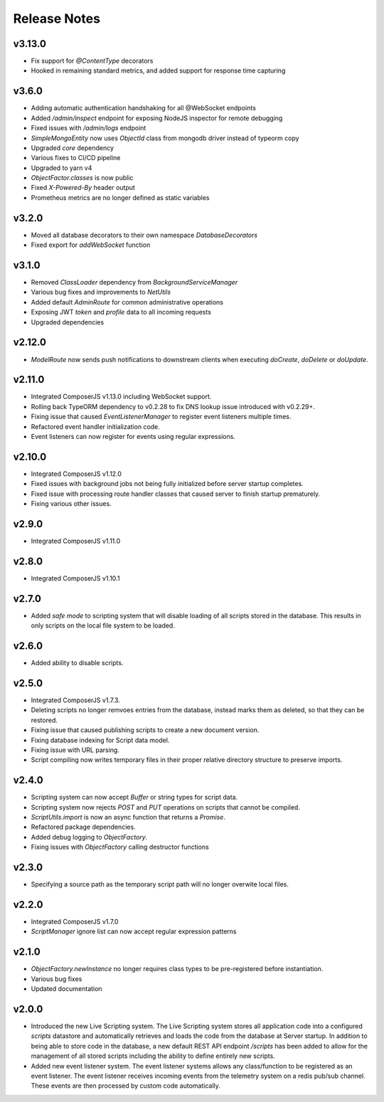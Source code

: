 =============
Release Notes
=============

v3.13.0
======

- Fix support for `@ContentType` decorators
- Hooked in remaining standard metrics, and added support for response time capturing

v3.6.0
======

- Adding automatic authentication handshaking for all @WebSocket endpoints
- Added `/admin/inspect` endpoint for exposing NodeJS inspector for remote debugging
- Fixed issues with `/admin/logs` endpoint
- `SimpleMongoEntity` now uses `ObjectId` class from mongodb driver instead of typeorm copy
- Upgraded `core` dependency
- Various fixes to CI/CD pipeline
- Upgraded to yarn v4
- `ObjectFactor.classes` is now public
- Fixed `X-Powered-By` header output
- Prometheus metrics are no longer defined as static variables

v3.2.0
======

- Moved all database decorators to their own namespace `DatabaseDecorators`
- Fixed export for `addWebSocket` function

v3.1.0
=======

- Removed `ClassLoader` dependency from `BackgroundServiceManager`
- Various bug fixes and improvements to `NetUtils`
- Added default `AdminRoute` for common administrative operations
- Exposing JWT `token` and `profile` data to all incoming requests
- Upgraded dependencies

v2.12.0
=======

- `ModelRoute` now sends push notifications to downstream clients when executing `doCreate`, `doDelete` or `doUpdate`.

v2.11.0
=======

- Integrated ComposerJS v1.13.0 including WebSocket support.
- Rolling back TypeORM dependency to v0.2.28 to fix DNS lookup issue introduced with v0.2.29+.
- Fixing issue that caused `EventListenerManager` to register event listeners multiple times.
- Refactored event handler initialization code.
- Event listeners can now register for events using regular expressions.

v2.10.0
=======

- Integrated ComposerJS v1.12.0
- Fixed issues with background jobs not being fully initialized before server startup completes.
- Fixed issue with processing route handler classes that caused server to finish startup prematurely.
- Fixing various other issues.

v2.9.0
======

- Integrated ComposerJS v1.11.0

v2.8.0
======

- Integrated ComposerJS v1.10.1

v2.7.0
======

- Added `safe mode` to scripting system that will disable loading of all scripts stored in the database. This results
  in only scripts on the local file system to be loaded.

v2.6.0
======

- Added ability to disable scripts.

v2.5.0
======

- Integrated ComposerJS v1.7.3.
- Deleting scripts no longer remvoes entries from the database, instead marks them as deleted, so that they can be restored.
- Fixing issue that caused publishing scripts to create a new document version.
- Fixing database indexing for Script data model.
- Fixing issue with URL parsing.
- Script compiling now writes temporary files in their proper relative directory structure to preserve imports.

v2.4.0
======

- Scripting system can now accept `Buffer` or string types for script data.
- Scripting system now rejects `POST` and `PUT` operations on scripts that cannot be compiled.
- `ScriptUtils.import` is now an async function that returns a `Promise`.
- Refactored package dependencies.
- Added debug logging to `ObjectFactory`.
- Fixing issues with `ObjectFactory` calling destructor functions

v2.3.0
======

- Specifying a source path as the temporary script path will no longer overwite local files.

v2.2.0
======

- Integrated ComposerJS v1.7.0
- `ScriptManager` ignore list can now accept regular expression patterns

v2.1.0
======

- `ObjectFactory.newInstance` no longer requires class types to be pre-registered before instantiation.
- Various bug fixes
- Updated documentation

v2.0.0
======

- Introduced the new Live Scripting system. The Live Scripting system stores all application code into a configured
  `scripts` datastore and automatically retrieves and loads the code from the database at Server startup.
  In addition to being able to store code in the database, a new default REST API endpoint `/scripts` has been added
  to allow for the management of all stored scripts including the ability to define entirely new scripts.
- Added new event listener system. The event listener systems allows any class/function to be registered as an event
  listener. The event listener receives incoming events from the telemetry system on a redis pub/sub channel. These
  events are then processed by custom code automatically.